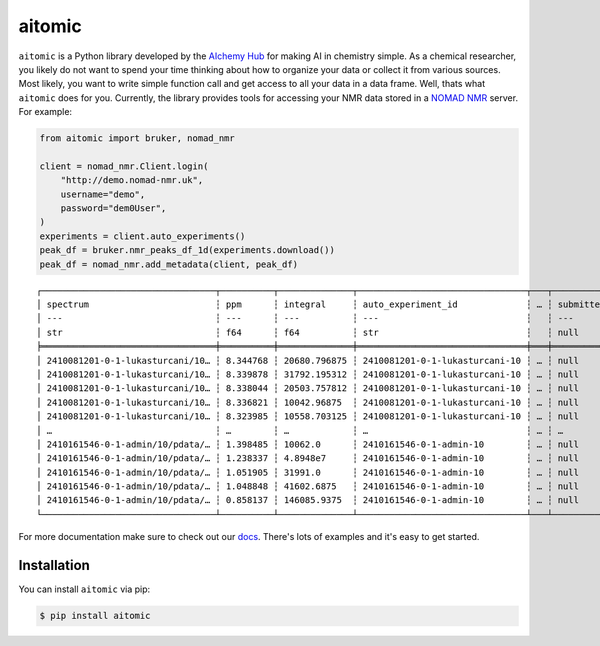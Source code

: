 aitomic
=======

``aitomic`` is a Python library developed by the `AIchemy Hub
<https://aichemy.ac.uk>`_ for making AI in chemistry simple. As a chemical
researcher, you likely do not want to spend your time thinking about how to
organize your data or collect it from various sources. Most likely, you want to
write simple function call and get access to all your data in a data frame.
Well, thats what ``aitomic`` does for you. Currently, the library provides
tools for accessing your NMR data stored in a `NOMAD NMR
<https://www.nomad-nmr.uk>`_ server. For example:


.. code-block:: python

      from aitomic import bruker, nomad_nmr

      client = nomad_nmr.Client.login(
          "http://demo.nomad-nmr.uk",
          username="demo",
          password="dem0User",
      )
      experiments = client.auto_experiments()
      peak_df = bruker.nmr_peaks_df_1d(experiments.download())
      peak_df = nomad_nmr.add_metadata(client, peak_df)

::

  ┌─────────────────────────────────┬──────────┬──────────────┬────────────────────────────────┬───┬──────────────┬──────────┬──────────────────────────┬─────────────┐
  │ spectrum                        ┆ ppm      ┆ integral     ┆ auto_experiment_id             ┆ … ┆ submitted_at ┆ username ┆ group_id_right           ┆ group_name  │
  │ ---                             ┆ ---      ┆ ---          ┆ ---                            ┆   ┆ ---          ┆ ---      ┆ ---                      ┆ ---         │
  │ str                             ┆ f64      ┆ f64          ┆ str                            ┆   ┆ null         ┆ str      ┆ str                      ┆ str         │
  ╞═════════════════════════════════╪══════════╪══════════════╪════════════════════════════════╪═══╪══════════════╪══════════╪══════════════════════════╪═════════════╡
  │ 2410081201-0-1-lukasturcani/10… ┆ 8.344768 ┆ 20680.796875 ┆ 2410081201-0-1-lukasturcani-10 ┆ … ┆ null         ┆ test3    ┆ 672fdae0eb3b1c3c17062fee ┆ test-admins │
  │ 2410081201-0-1-lukasturcani/10… ┆ 8.339878 ┆ 31792.195312 ┆ 2410081201-0-1-lukasturcani-10 ┆ … ┆ null         ┆ test3    ┆ 672fdae0eb3b1c3c17062fee ┆ test-admins │
  │ 2410081201-0-1-lukasturcani/10… ┆ 8.338044 ┆ 20503.757812 ┆ 2410081201-0-1-lukasturcani-10 ┆ … ┆ null         ┆ test3    ┆ 672fdae0eb3b1c3c17062fee ┆ test-admins │
  │ 2410081201-0-1-lukasturcani/10… ┆ 8.336821 ┆ 10042.96875  ┆ 2410081201-0-1-lukasturcani-10 ┆ … ┆ null         ┆ test3    ┆ 672fdae0eb3b1c3c17062fee ┆ test-admins │
  │ 2410081201-0-1-lukasturcani/10… ┆ 8.323985 ┆ 10558.703125 ┆ 2410081201-0-1-lukasturcani-10 ┆ … ┆ null         ┆ test3    ┆ 672fdae0eb3b1c3c17062fee ┆ test-admins │
  │ …                               ┆ …        ┆ …            ┆ …                              ┆ … ┆ …            ┆ …        ┆ …                        ┆ …           │
  │ 2410161546-0-1-admin/10/pdata/… ┆ 1.398485 ┆ 10062.0      ┆ 2410161546-0-1-admin-10        ┆ … ┆ null         ┆ test1    ┆ 672fdae0eb3b1c3c17062fed ┆ group-1     │
  │ 2410161546-0-1-admin/10/pdata/… ┆ 1.238337 ┆ 4.8948e7     ┆ 2410161546-0-1-admin-10        ┆ … ┆ null         ┆ test1    ┆ 672fdae0eb3b1c3c17062fed ┆ group-1     │
  │ 2410161546-0-1-admin/10/pdata/… ┆ 1.051905 ┆ 31991.0      ┆ 2410161546-0-1-admin-10        ┆ … ┆ null         ┆ test1    ┆ 672fdae0eb3b1c3c17062fed ┆ group-1     │
  │ 2410161546-0-1-admin/10/pdata/… ┆ 1.048848 ┆ 41602.6875   ┆ 2410161546-0-1-admin-10        ┆ … ┆ null         ┆ test1    ┆ 672fdae0eb3b1c3c17062fed ┆ group-1     │
  │ 2410161546-0-1-admin/10/pdata/… ┆ 0.858137 ┆ 146085.9375  ┆ 2410161546-0-1-admin-10        ┆ … ┆ null         ┆ test1    ┆ 672fdae0eb3b1c3c17062fed ┆ group-1     │
  └─────────────────────────────────┴──────────┴──────────────┴────────────────────────────────┴───┴──────────────┴──────────┴──────────────────────────┴─────────────┘

For more documentation make sure to check out our `docs
<https://aitomic.readthedocs.io/en/stable/>`_. There's lots of examples and
it's easy to get started.

Installation
------------

You can install ``aitomic`` via pip:

.. code-block:: bash

  $ pip install aitomic

